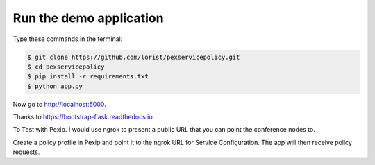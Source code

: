 Run the demo application
========================

Type these commands in the terminal:

.. code-block:: bash

    $ git clone https://github.com/lorist/pexservicepolicy.git
    $ cd pexservicepolicy
    $ pip install -r requirements.txt
    $ python app.py

Now go to http://localhost:5000.

Thanks to https://bootstrap-flask.readthedocs.io

To Test with Pexip. I would use ngrok to present a public URL that you can point the conference nodes to.

Create a policy profile in Pexip and point it to the ngrok URL for Service Configuration. The app will then receive policy requests.

